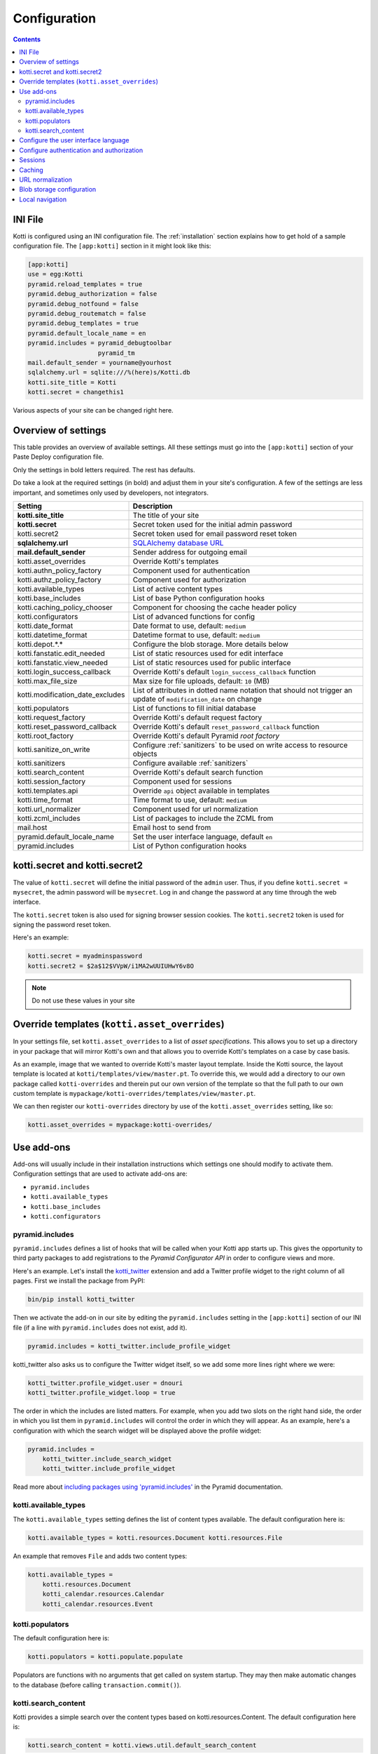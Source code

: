 .. _configuration:

Configuration
=============

.. contents::

INI File
--------

Kotti is configured using an INI configuration file.
The :ref:`installation` section explains how to get hold of a sample configuration file.
The ``[app:kotti]`` section in it might look like this:

.. code-block:: ini

  [app:kotti]
  use = egg:Kotti
  pyramid.reload_templates = true
  pyramid.debug_authorization = false
  pyramid.debug_notfound = false
  pyramid.debug_routematch = false
  pyramid.debug_templates = true
  pyramid.default_locale_name = en
  pyramid.includes = pyramid_debugtoolbar
                     pyramid_tm
  mail.default_sender = yourname@yourhost
  sqlalchemy.url = sqlite:///%(here)s/Kotti.db
  kotti.site_title = Kotti
  kotti.secret = changethis1

Various aspects of your site can be changed right here.

Overview of settings
--------------------

This table provides an overview of available settings.
All these settings must go into the ``[app:kotti]`` section of your Paste Deploy configuration file.

Only the settings in bold letters required.
The rest has defaults.

Do take a look at the required settings (in bold) and adjust them in your site's configuration.
A few of the settings are less important, and sometimes only used by developers, not integrators.

================================  ==============================================
Setting                           Description
================================  ==============================================
**kotti.site_title**              The title of your site
**kotti.secret**                  Secret token used for the initial admin password
kotti.secret2                     Secret token used for email password reset token
**sqlalchemy.url**                `SQLAlchemy database URL`_
**mail.default_sender**           Sender address for outgoing email
kotti.asset_overrides             Override Kotti's templates
kotti.authn_policy_factory        Component used for authentication
kotti.authz_policy_factory        Component used for authorization
kotti.available_types             List of active content types
kotti.base_includes               List of base Python configuration hooks
kotti.caching_policy_chooser      Component for choosing the cache header policy
kotti.configurators               List of advanced functions for config
kotti.date_format                 Date format to use, default: ``medium``
kotti.datetime_format             Datetime format to use, default: ``medium``
kotti.depot.*.*                   Configure the blob storage. More details below
kotti.fanstatic.edit_needed       List of static resources used for edit interface
kotti.fanstatic.view_needed       List of static resources used for public interface
kotti.login_success_callback      Override Kotti's default ``login_success_callback`` function
kotti.max_file_size               Max size for file uploads, default: ``10`` (MB)
kotti.modification_date_excludes  List of attributes in dotted name notation that should not trigger an update of ``modification_date`` on change
kotti.populators                  List of functions to fill initial database
kotti.request_factory             Override Kotti's default request factory
kotti.reset_password_callback     Override Kotti's default ``reset_password_callback`` function
kotti.root_factory                Override Kotti's default Pyramid *root factory*
kotti.sanitize_on_write           Configure :ref:`sanitizers` to be used on write access to resource objects
kotti.sanitizers                  Configure available :ref:`sanitizers`
kotti.search_content              Override Kotti's default search function
kotti.session_factory             Component used for sessions
kotti.templates.api               Override ``api`` object available in templates
kotti.time_format                 Time format to use, default: ``medium``
kotti.url_normalizer              Component used for url normalization
kotti.zcml_includes               List of packages to include the ZCML from
mail.host                         Email host to send from
pyramid.default_locale_name       Set the user interface language, default ``en``
pyramid.includes                  List of Python configuration hooks
================================  ==============================================

kotti.secret and kotti.secret2
------------------------------

The value of ``kotti.secret`` will define the initial password of the ``admin`` user.
Thus, if you define ``kotti.secret = mysecret``, the admin password will be ``mysecret``.
Log in and change the password at any time through the web interface.

The ``kotti.secret`` token is also used for signing browser session cookies.
The ``kotti.secret2`` token is used for signing the password reset token.

Here's an example:

.. code-block:: ini

  kotti.secret = myadminspassword
  kotti.secret2 = $2a$12$VVpW/i1MA2wUUIUHwY6v8O

.. note:: Do not use these values in your site

.. _asset_overrides:

Override templates (``kotti.asset_overrides``)
----------------------------------------------

In your settings file, set ``kotti.asset_overrides`` to a list of *asset specifications*.
This allows you to set up a directory in your package that will mirror Kotti's own and that allows you to override Kotti's templates on a case by case basis.

As an example, image that we wanted to override Kotti's master layout template.
Inside the Kotti source, the layout template is located at ``kotti/templates/view/master.pt``.
To override this, we would add a directory to our own package called ``kotti-overrides`` and therein put our own version of the template so that the full path to our own custom template is ``mypackage/kotti-overrides/templates/view/master.pt``.

We can then register our ``kotti-overrides`` directory by use of the ``kotti.asset_overrides`` setting, like so:

.. code-block:: ini

  kotti.asset_overrides = mypackage:kotti-overrides/

Use add-ons
-----------

Add-ons will usually include in their installation instructions which settings one should modify to activate them.
Configuration settings that are used to activate add-ons are:

- ``pyramid.includes``
- ``kotti.available_types``
- ``kotti.base_includes``
- ``kotti.configurators``

.. _pyramid.includes:

pyramid.includes
````````````````

``pyramid.includes`` defines a list of hooks that will be called when your Kotti app starts up.
This gives the opportunity to third party packages to add registrations to the *Pyramid Configurator API* in order to configure views and more.

Here's an example.
Let's install the `kotti_twitter`_ extension and add a Twitter profile widget to the right column of all pages.
First we install the package from PyPI:

.. code-block:: bash

  bin/pip install kotti_twitter

Then we activate the add-on in our site by editing the ``pyramid.includes`` setting in the ``[app:kotti]`` section of our INI file (if a line with ``pyramid.includes`` does not exist, add it).

.. code-block:: ini

  pyramid.includes = kotti_twitter.include_profile_widget

kotti_twitter also asks us to configure the Twitter widget itself, so we add some more lines right where we were:

.. code-block:: ini

  kotti_twitter.profile_widget.user = dnouri
  kotti_twitter.profile_widget.loop = true

The order in which the includes are listed matters.
For example, when you add two slots on the right hand side, the order in which you list them in ``pyramid.includes`` will control the order in which they will appear.
As an example, here's a configuration with which the search widget will be displayed above the profile widget:

.. code-block:: ini

  pyramid.includes =
      kotti_twitter.include_search_widget
      kotti_twitter.include_profile_widget

Read more about `including packages using 'pyramid.includes'`_ in the Pyramid documentation.

.. _including packages using 'pyramid.includes': http://readthedocs.org/docs/pyramid/en/1.3-branch/narr/environment.html#including-packages

.. _kotti.available_types:

kotti.available_types
`````````````````````

The ``kotti.available_types`` setting defines the list of content types available.
The default configuration here is:

.. code-block:: ini

  kotti.available_types = kotti.resources.Document kotti.resources.File

An example that removes ``File`` and adds two content types:

.. code-block:: ini

  kotti.available_types =
      kotti.resources.Document
      kotti_calendar.resources.Calendar
      kotti_calendar.resources.Event

.. _kotti.populators:

kotti.populators
````````````````

The default configuration here is:

.. code-block:: ini

  kotti.populators = kotti.populate.populate

Populators are functions with no arguments that get called on system startup.
They may then make automatic changes to the database (before calling ``transaction.commit()``).

.. _kotti.search_content:

kotti.search_content
````````````````````

Kotti provides a simple search over the content types based on kotti.resources.Content.
The default configuration here is:

.. code-block:: ini

  kotti.search_content = kotti.views.util.default_search_content

You can provide an own search function in an add-on and register this in your INI file.
The return value of the search function is a list of dictionaries, each representing a search result:

.. code-block:: python

  [{'title': 'Title of search result 1',
    'description': 'Description of search result 1',
    'path': '/path/to/search-result-1'},
   {'title': 'Title of search result 2',
    'description': 'Description of search result 2',
    'path': '/path/to/search-result-2'},
   ...
   ]

An add-on that defines an alternative search function is `kotti_solr`_, which provides an integration with the `Solr`_ search engine.

.. _user interface language:

Configure the user interface language
-------------------------------------

By default, Kotti will display its user interface in English.
The default configuration is:

.. code-block:: ini

  pyramid.default_locale_name = en

You can configure Kotti to serve a German user interface by saying:

.. code-block:: ini

  pyramid.default_locale_name = de_DE

The list of available languages is `here
<https://github.com/Kotti/Kotti/tree/master/kotti/locale>`_.

Configure authentication and authorization
------------------------------------------

You can override the authentication and authorization policy that Kotti uses.
By default, Kotti uses these factories:

.. code-block:: ini

  kotti.authn_policy_factory = kotti.authtkt_factory
  kotti.authz_policy_factory = kotti.acl_factory

These settings correspond to `pyramid.authentication.AuthTktAuthenticationPolicy`_ and `pyramid.authorization.ACLAuthorizationPolicy`_ being used.

Sessions
--------

The ``kotti.session_factory`` configuration variable allows the overriding of the default session factory.
By default, Kotti uses ``pyramid_beaker`` for sessions.

Caching
-------

You can override Kotti's default set of cache headers by changing the ``kotti.views.cache.caching_policies`` dictionary, which maps policies to headers.
E.g. the ``Cache Resource`` entry there caches all static resources for 32 days.
You can also choose which responses match to which caching policy by overriding Kotti's default cache policy chooser through the use of the ``kotti.caching_policy_chooser`` configuration variable.
The default is:

.. code-block:: ini

  kotti.caching_policy_chooser = kotti.views.cache.default_caching_policy_chooser

URL normalization
-----------------

Kotti normalizes document titles to URLs by replacing language specific characters like umlauts or accented characters with its ascii equivalents.
You can change this default behavour by setting ``kotti.url_normalizer.map_non_ascii_characters`` configuration variable to ``False``.
If you do, Kotti will leave national characters in URLs.

You may also replace default component used for url normalization by setting ``kotti.url_normalizer`` configuation variable.

The default configuration here is:

.. code-block:: ini

  kotti.url_normalzier = kotti.url_normalizer.url_normalizer
  kotti.url_normalizer.map_non_ascii_characters = True


Blob storage configuration
--------------------------

By default, Kotti will store blob data (files uploaded in File and Image instances) in the database.
Internally, Kotti integrates with ``filedepot``, so it is possible to use any ``filedepot`` compatible storage, including those provided by ``filedepot`` itself:

- :class:`depot.io.local.LocalFileStorage`
- :class:`depot.io.awss3.S3Storage`
- :class:`depot.io.gridfs.GridFSStorage`

The default storage for Kotti is :class:`~kotti.filedepot.DBFileStorage`.
The benefit of storing files in ``DBFileStorage`` is having *all* content in a single place (the DB) which makes backups, exporting and importing of your site's data easy, as long as you don't have too many or too large files.
The downsides of this approach appear when your database server resides on a different host (network performance becomes a greater issue) or your DB dumps become too large to be handled efficiently.

To configure a depot, several ``kotti.depot.*.*`` lines need to be added.
The number in the first position is used to group backend configuration and to order the file storages in the configuration of ``filedepot``.
The depot configured with number 0 will be the default depot, where all new blob data will be saved.
There are 2 options that are required for every storage configuration: ``name`` and ``backend``.
The ``name`` is a unique string that will be used to identify the path of saved files (it is recorded with each blob info), so once configured for a particular storage, it should never change.
The ``backend`` should point to a dotted path for the storage class.
Then, any number of keyword arguments can be added, and they will be passed to the backend class on initialization.

Example of a possible configurationi that stores blob data on the disk, in
``/var/local/files`` using the ``filedepot`` :class:`depot.io.local.LocalFileStorage` provided backend.
Kotti's default backend, ``DBFileStorage`` has been moved to position **1** and all data stored there will continue to be available.
See :ref:`blobs` to see how to migrate blob data between storages.

.. code-block:: ini

  kotti.depot.0.name = localfs
  kotti.depot.0.backend = depot.io.local.LocalFileStorage
  kotti.depot.0.storage_path = /var/local/files
  kotti.depot.1.name = dbfiles
  kotti.depot.1.backend = kotti.filedepot.DBFileStorage


Local navigation
----------------

Kotti provides a build in navigation widget, which is disabled by default.
To enable the navigation widget add the following to the ``pyramid.includes`` setting:

.. code-block:: ini

  pyramid.includes = kotti.views.slots.includeme_local_navigation

The add-on `kotti_navigation`_ provides also a navigation widget with more features.
With this add-on included your configuration looks like:

.. code-block:: ini

  pyramid.includes = kotti_navigation.include_navigation_widget

Check the documentation of `kotti_navigation`_ for more options.


.. _repoze.tm2: http://pypi.python.org/pypi/repoze.tm2
.. _SQLAlchemy database URL: http://www.sqlalchemy.org/docs/core/engines.html#database-urls
.. _Pyramid Configurator API: http://docs.pylonsproject.org/projects/pyramid/dev/api/config.html
.. _kotti_twitter: http://pypi.python.org/pypi/kotti_twitter
.. _kotti_navigation: http://pypi.python.org/pypi/kotti_navigation
.. _kotti_solr: http://pypi.python.org/pypi/kotti_solr
.. _Solr: http://lucene.apache.org/solr/
.. _pyramid.authentication.AuthTktAuthenticationPolicy: http://docs.pylonsproject.org/projects/pyramid/dev/api/authentication.html
.. _pyramid.authorization.ACLAuthorizationPolicy: http://docs.pylonsproject.org/projects/pyramid/dev/api/authorization.html
.. _pyramid.session.UnencryptedCookieSessionFactoryConfig: http://docs.pylonsproject.org/projects/pyramid/dev/api/session.html
